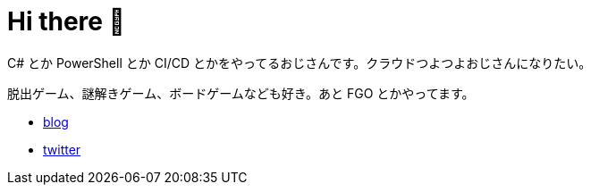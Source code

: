 = Hi there 👋

C# とか PowerShell とか CI/CD とかをやってるおじさんです。クラウドつよつよおじさんになりたい。

脱出ゲーム、謎解きゲーム、ボードゲームなども好き。あと FGO とかやってます。

* https://tech.blog.aerie.jp[blog]
* https://twitter.com/aetos382[twitter]
